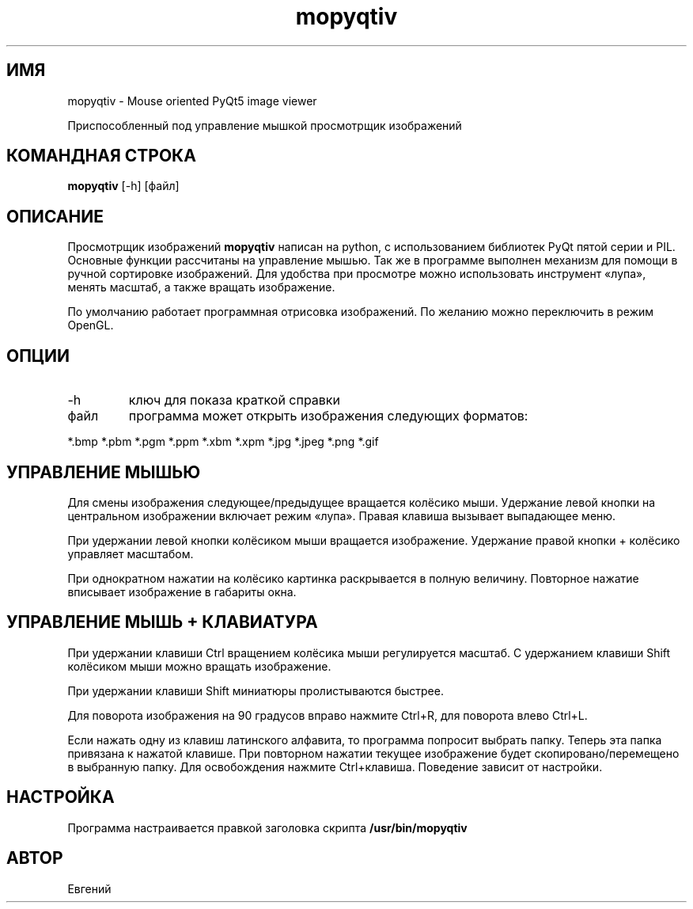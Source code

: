 .TH mopyqtiv 1 "19 июля 2016"
.SH ИМЯ
mopyqtiv - Mouse oriented PyQt5 image viewer
.PP
Приспособленный под управление мышкой просмотрщик изображений
.SH КОМАНДНАЯ СТРОКА
.B mopyqtiv
[-h] [файл]
.SH ОПИСАНИЕ
Просмотрщик изображений
.B mopyqtiv 
написан на python, с использованием библиотек PyQt пятой серии и PIL. Основные функции рассчитаны на управление мышью. Так же в программе выполнен механизм для помощи в ручной сортировке изображений. Для удобства при просмотре можно использовать инструмент «лупа», менять масштаб, а также вращать изображение.
.PP
По умолчанию работает программная отрисовка изображений. По желанию можно переключить в режим OpenGL.
.SH ОПЦИИ
.TP
-h
ключ для показа краткой справки
.TP
файл
программа может открыть изображения следующих форматов:
.PP
	  *.bmp *.pbm *.pgm *.ppm *.xbm *.xpm *.jpg *.jpeg *.png *.gif
.SH УПРАВЛЕНИЕ МЫШЬЮ
Для смены изображения следующее/предыдущее вращается колёсико мыши. Удержание левой кнопки на центральном изображении включает режим «лупа». Правая клавиша вызывает выпадающее меню.
.PP
При удержании левой кнопки колёсиком мыши вращается изображение. Удержание правой кнопки + колёсико управляет масштабом.
.PP
При однократном нажатии на колёсико картинка раскрывается в полную величину. Повторное нажатие вписывает изображение в габариты окна.
.SH УПРАВЛЕНИЕ МЫШЬ + КЛАВИАТУРА
При удержании клавиши Ctrl вращением колёсика мыши регулируется масштаб. С удержанием клавиши Shift колёсиком мыши можно вращать изображение.
.PP
При удержании клавиши Shift миниатюры пролистываются быстрее.
.PP
Для поворота изображения на 90 градусов вправо нажмите Ctrl+R, для поворота влево Ctrl+L.
.PP
Если нажать одну из клавиш латинского алфавита, то программа попросит выбрать папку. Теперь эта папка привязана к нажатой клавише. При повторном нажатии текущее изображение будет скопировано/перемещено в выбранную папку. Для освобождения нажмите Ctrl+клавиша. Поведение зависит от настройки.
.SH НАСТРОЙКА
Программа настраивается правкой заголовка скрипта
.B /usr/bin/mopyqtiv
.SH АВТОР
Евгений
